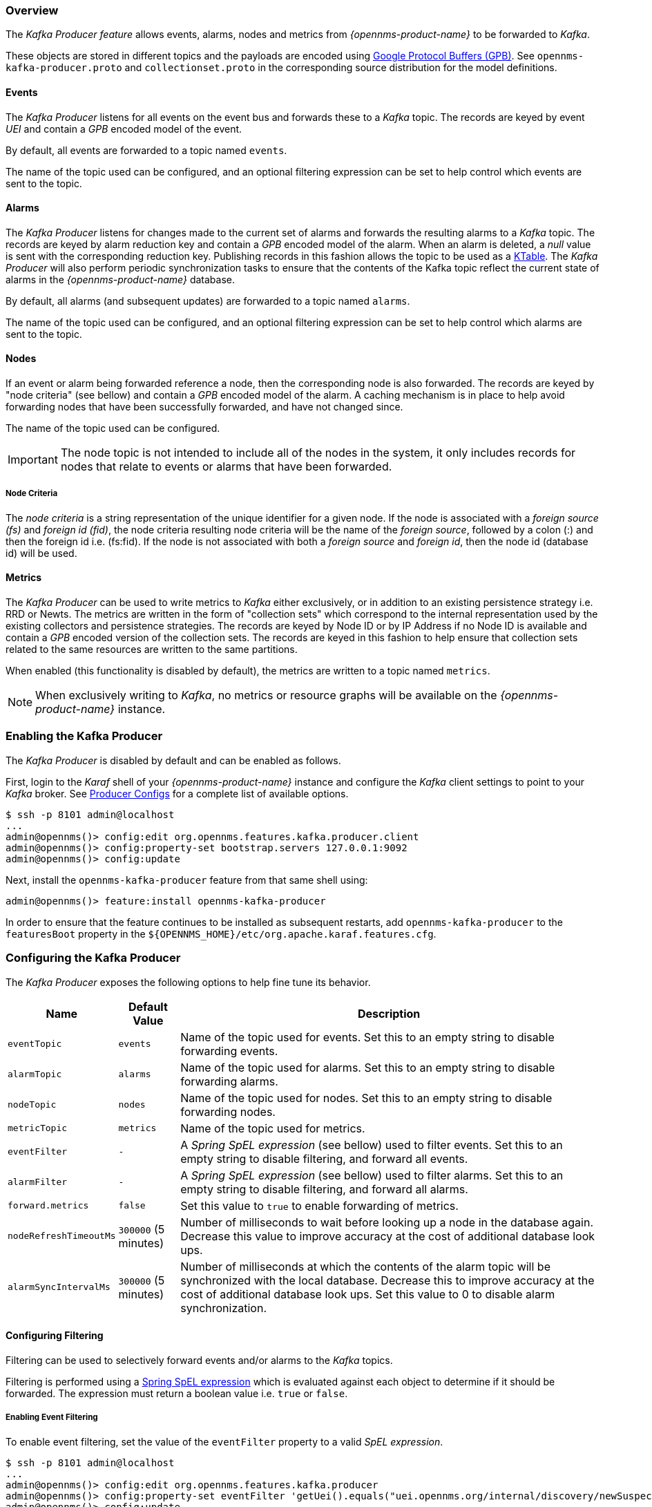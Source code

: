 // Allow GitHub image rendering
:imagesdir: ../../images

=== Overview

The _Kafka Producer feature_ allows events, alarms, nodes and metrics from _{opennms-product-name}_ to be forwarded to _Kafka_.

These objects are stored in different topics and the payloads are encoded using link:https://developers.google.com/protocol-buffers/[Google Protocol Buffers (GPB)].
See `opennms-kafka-producer.proto` and `collectionset.proto` in the corresponding source distribution for the model definitions.

==== Events

The _Kafka Producer_ listens for all events on the event bus and forwards these to a _Kafka_ topic.
The records are keyed by event _UEI_ and contain a _GPB_ encoded model of the event.

By default, all events are forwarded to a topic named `events`.

The name of the topic used can be configured, and an optional filtering expression can be set to help control which events are sent to the topic.

==== Alarms

The _Kafka Producer_ listens for changes made to the current set of alarms and forwards the resulting alarms to a _Kafka_ topic.
The records are keyed by alarm reduction key and contain a _GPB_ encoded model of the alarm.
When an alarm is deleted, a _null_ value is sent with the corresponding reduction key.
Publishing records in this fashion allows the topic to be used as a link:https://docs.confluent.io/current/streams/concepts.html#ktable[KTable].
The _Kafka Producer_ will also perform periodic synchronization tasks to ensure that the contents of the Kafka topic reflect the current state of alarms in the _{opennms-product-name}_ database.

By default, all alarms (and subsequent updates) are forwarded to a topic named `alarms`.

The name of the topic used can be configured, and an optional filtering expression can be set to help control which alarms are sent to the topic.

==== Nodes

If an event or alarm being forwarded reference a node, then the corresponding node is also forwarded.
The records are keyed by "node criteria" (see bellow) and contain a _GPB_ encoded model of the alarm.
A caching mechanism is in place to help avoid forwarding nodes that have been successfully forwarded, and have not changed since.

The name of the topic used can be configured.

IMPORTANT: The node topic is not intended to include all of the nodes in the system, it only includes records for nodes that relate to events or alarms that have been forwarded.

===== Node Criteria

The _node criteria_ is a string representation of the unique identifier for a given node.
If the node is associated with a _foreign source (fs)_  and _foreign id (fid)_, the node criteria resulting node criteria will be the name of the _foreign source_, followed by a colon (:) and then the foreign id i.e. (fs:fid).
If the node is not associated with both a _foreign source_ and _foreign id_, then the node id (database id) will be used.

==== Metrics

The _Kafka Producer_ can be used to write metrics to _Kafka_ either exclusively, or in addition to an existing persistence strategy i.e. RRD or Newts.
The metrics are written in the form of "collection sets" which correspond to the internal representation used by the existing collectors and persistence strategies.
The records are keyed by Node ID or by IP Address if no Node ID is available and contain a _GPB_ encoded version of the collection sets.
The records are keyed in this fashion to help ensure that collection sets related to the same resources are written to the same partitions.

When enabled (this functionality is disabled by default), the metrics are written to a topic named `metrics`.

NOTE: When exclusively writing to _Kafka_, no metrics or resource graphs will be available on the _{opennms-product-name}_ instance.

=== Enabling the Kafka Producer

The _Kafka Producer_ is disabled by default and can be enabled as follows.

First, login to the _Karaf_ shell of your _{opennms-product-name}_ instance and configure the _Kafka_ client settings to point to your _Kafka_ broker.
See link:https://kafka.apache.org/10/documentation.html#producerconfigs[Producer Configs] for a complete list of available options.

[source]
----
$ ssh -p 8101 admin@localhost
...
admin@opennms()> config:edit org.opennms.features.kafka.producer.client
admin@opennms()> config:property-set bootstrap.servers 127.0.0.1:9092
admin@opennms()> config:update
----

Next, install the `opennms-kafka-producer` feature from that same shell using:

[source]
----
admin@opennms()> feature:install opennms-kafka-producer
----

In order to ensure that the feature continues to be installed as subsequent restarts, add `opennms-kafka-producer` to the `featuresBoot` property in the `${OPENNMS_HOME}/etc/org.apache.karaf.features.cfg`.

=== Configuring the Kafka Producer

The _Kafka Producer_ exposes the following options to help fine tune its behavior.

[options="header, autowidth"]
|===
| Name                    | Default Value        | Description
| `eventTopic`            | `events`             | Name of the topic used for events.
                                                   Set this to an empty string to disable forwarding events.
| `alarmTopic`            | `alarms`             | Name of the topic used for alarms.
                                                   Set this to an empty string to disable forwarding alarms.
| `nodeTopic`             | `nodes`              | Name of the topic used for nodes.
                                                   Set this to an empty string to disable forwarding nodes.
| `metricTopic`           | `metrics`            | Name of the topic used for metrics.
| `eventFilter`           | `-`                  | A _Spring SpEL expression_ (see bellow) used to filter events.
                                                   Set this to an empty string to disable filtering, and forward all events.
| `alarmFilter`           | `-`                  | A _Spring SpEL expression_ (see bellow) used to filter alarms.
                                                   Set this to an empty string to disable filtering, and forward all alarms.
| `forward.metrics`       | `false`              | Set this value to `true` to enable forwarding of metrics.
| `nodeRefreshTimeoutMs`  | `300000` (5 minutes) | Number of milliseconds to wait before looking up a node in the database again.
                                                   Decrease this value to improve accuracy at the cost of additional database look ups.
| `alarmSyncIntervalMs`   | `300000` (5 minutes) | Number of milliseconds at which the contents of the alarm topic will be synchronized with the local database.
                                                   Decrease this to improve accuracy at the cost of additional database look ups.
                                                   Set this value to 0 to disable alarm synchronization.
|===

==== Configuring Filtering

Filtering can be used to selectively forward events and/or alarms to the _Kafka_ topics.

Filtering is performed using a link:https://docs.spring.io/spring/docs/4.2.9.RELEASE/spring-framework-reference/html/expressions.html[Spring SpEL expression] which is evaluated against each object to determine if it should be forwarded.
The expression must return a boolean value i.e. `true` or `false`.

===== Enabling Event Filtering

To enable event filtering, set the value of the `eventFilter` property to a valid _SpEL expression_.

[source]
----
$ ssh -p 8101 admin@localhost
...
admin@opennms()> config:edit org.opennms.features.kafka.producer
admin@opennms()> config:property-set eventFilter 'getUei().equals("uei.opennms.org/internal/discovery/newSuspect")'
admin@opennms()> config:update
----

In the example above, the filter is configured such that only events with the given _UEI_ are forwarded.
Consult the source code of the `org.opennms.netmgt.xml.event.OnmsEvent` class in your distribution for a complete list of available properties.

===== Enabling Alarm Filtering

To enable alarm filtering, set the value of the `alarmFilter` property to a valid _SpEL expression_.

[source]
----
$ ssh -p 8101 admin@localhost
...
admin@opennms()> config:edit org.opennms.features.kafka.producer
admin@opennms()> config:property-set alarmFilter 'getTTicketId() != null'
admin@opennms()> config:update
----

In the example above, the filter is configured such that only alarms that are associated with a _ticket id_ are forwarded.
Consult the source code of the `org.opennms.netmgt.model.OnmsAlarm` class in your distribution for a complete list of available properties.

==== Enabling Metric Forwarding

To enable metric forward, set the value of the `forward.metrics` property to `true`.

[source]
----
$ ssh -p 8101 admin@localhost
...
admin@opennms()> config:edit org.opennms.features.kafka.producer
admin@opennms()> config:property-set forward.metrics true
admin@opennms()> config:update
----

===== Enabling Exclusive Metric Forwarding

Once metric forwarding is enabled, you can use this as the exclusive persistence strategy as follows by setting the following system property:

[source, sh]
----
echo 'org.opennms.timeseries.strategy=osgi' > "$OPENNMS_HOME/etc/opennms.properties.d/kafka-for-metrics.properties"
----

==== Configuring Topic Names

By default three topics are created i.e. `events`, `alarms`, `nodes`.
To change these, you can use:

[source]
----
$ ssh -p 8101 admin@localhost
...
admin@opennms()> config:edit org.opennms.features.kafka.producer
admin@opennms()> config:property-set eventTopic ""
admin@opennms()> config:property-set nodeTopic "opennms-nodes"
admin@opennms()> config:update
----

In the example above, we disable event forwarding by setting an empty topic name and change the node topic name to `opennms-nodes`.

=== Shell Commands

The _Kafka Producer_ also provides a series of shell commands to help administering and debugging the service.

==== kafka-producer:list-alarms

The `list-alarms` command can be used to enumerate the reduction keys and show the associated event labels for the alarms that are present in the topic.
This command leverages functionality used by the alarm synchronization process, and as a result this must be enabled in for this command to function.

[source]
----
$ ssh -p 8101 admin@localhost
...
admin@opennms> kafka-producer:list-alarms
uei.opennms.org/alarms/trigger:n33:0.0.0.0:HTTPS_POOLs
        Alarm: Generic Trigger
----

==== kafka-producer:sync-alarms

The `sync-alarms` command can be used to manually trigger the alarm synchronization process.

[source]
----
$ ssh -p 8101 admin@localhost
...
admin@opennms> kafka-producer:sync-alarms
Performing synchronization of alarms from the database with those in the ktable.
Executed 1 updates in 47ms.

Number of reduction keys in ktable: 4
Number of reduction keys in the db: 4 (4 alarms total)
Reduction keys added to the ktable: (None)
Reduction keys deleted from the ktable: (None)
Reduction keys updated in the ktable:
        uei.opennms.org/nodes/nodeLostService::1:127.0.0.1:Minion-RPC
----

==== kafka-producer:evaluate-filter

The `evaluate-filter` command can be used to test arbitrary _SpEL_ filtering expressions against alarms or events.

===== Evaluating filters against alarms

To test a filter against an alarm, specify the database id of the alarm and the expression to test:

[source]
----
admin@opennms> kafka-producer:evaluate-filter --alarm-id 57 "getReductionKey().contains('n33')"
SPEL Expression: getReductionKey().contains('n33')
Alarm with ID 57 has reduction key: uei.opennms.org/alarms/trigger:n33:0.0.0.0:HTTPS_POOLs
Result: true
----

===== Evaluating filters against events

To test a filter against an event, specify the _UEI_ of the event and the expression to test:

[source]
----
admin@opennms> kafka-producer:evaluate-filter --event-uei uei.opennms.org/alarms/trigger "getUei().contains('alarm')"
SPEL Expression: getUei().contains('alarm')
Event has UEI: uei.opennms.org/alarms/trigger
Result: true
----

In this case, a new event will be created with the given _UEI_, and the filter will be evaluated against this new event object.
At this time, existing events cannot be referenced by this tool, so this functionality only serves to help make sure the expressions are syntactically valid.
